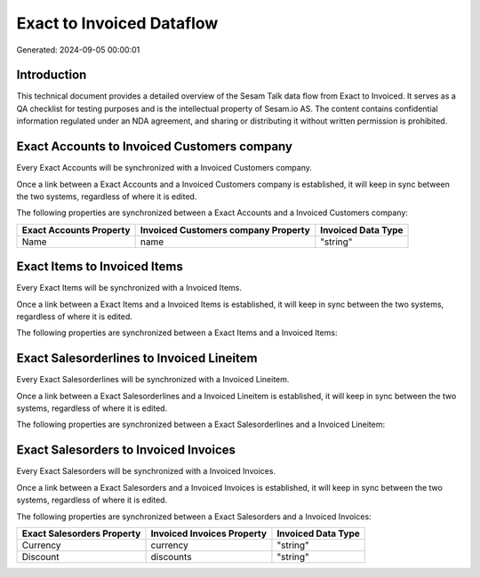 ==========================
Exact to Invoiced Dataflow
==========================

Generated: 2024-09-05 00:00:01

Introduction
------------

This technical document provides a detailed overview of the Sesam Talk data flow from Exact to Invoiced. It serves as a QA checklist for testing purposes and is the intellectual property of Sesam.io AS. The content contains confidential information regulated under an NDA agreement, and sharing or distributing it without written permission is prohibited.

Exact Accounts to Invoiced Customers company
--------------------------------------------
Every Exact Accounts will be synchronized with a Invoiced Customers company.

Once a link between a Exact Accounts and a Invoiced Customers company is established, it will keep in sync between the two systems, regardless of where it is edited.

The following properties are synchronized between a Exact Accounts and a Invoiced Customers company:

.. list-table::
   :header-rows: 1

   * - Exact Accounts Property
     - Invoiced Customers company Property
     - Invoiced Data Type
   * - Name
     - name
     - "string"


Exact Items to Invoiced Items
-----------------------------
Every Exact Items will be synchronized with a Invoiced Items.

Once a link between a Exact Items and a Invoiced Items is established, it will keep in sync between the two systems, regardless of where it is edited.

The following properties are synchronized between a Exact Items and a Invoiced Items:

.. list-table::
   :header-rows: 1

   * - Exact Items Property
     - Invoiced Items Property
     - Invoiced Data Type


Exact Salesorderlines to Invoiced Lineitem
------------------------------------------
Every Exact Salesorderlines will be synchronized with a Invoiced Lineitem.

Once a link between a Exact Salesorderlines and a Invoiced Lineitem is established, it will keep in sync between the two systems, regardless of where it is edited.

The following properties are synchronized between a Exact Salesorderlines and a Invoiced Lineitem:

.. list-table::
   :header-rows: 1

   * - Exact Salesorderlines Property
     - Invoiced Lineitem Property
     - Invoiced Data Type


Exact Salesorders to Invoiced Invoices
--------------------------------------
Every Exact Salesorders will be synchronized with a Invoiced Invoices.

Once a link between a Exact Salesorders and a Invoiced Invoices is established, it will keep in sync between the two systems, regardless of where it is edited.

The following properties are synchronized between a Exact Salesorders and a Invoiced Invoices:

.. list-table::
   :header-rows: 1

   * - Exact Salesorders Property
     - Invoiced Invoices Property
     - Invoiced Data Type
   * - Currency
     - currency
     - "string"
   * - Discount
     - discounts
     - "string"

